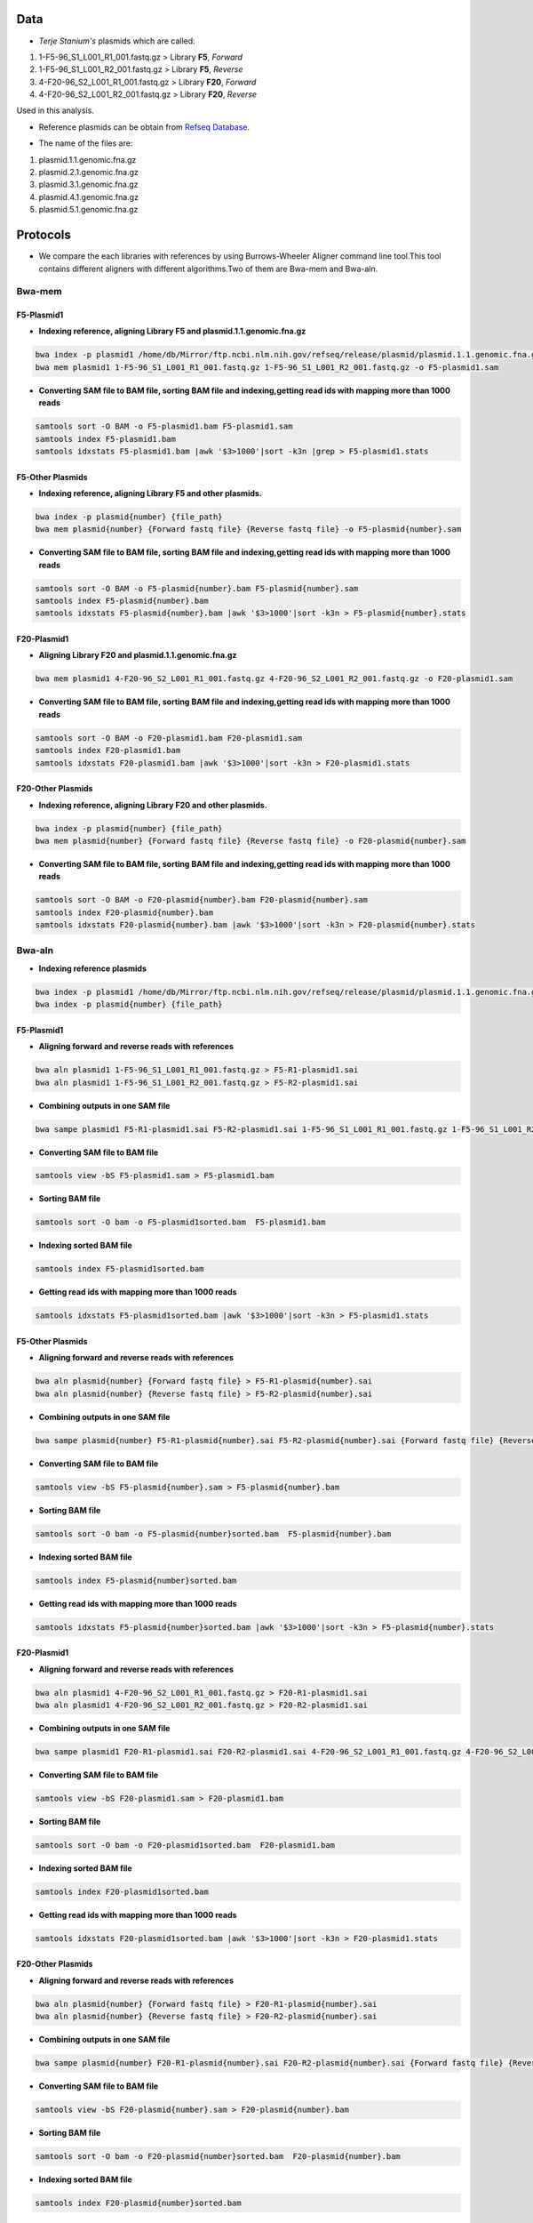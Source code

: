 ====
Data
====
• *Terje Stanium's* plasmids which are called:

1. 1-F5-96_S1_L001_R1_001.fastq.gz  > Library **F5**, *Forward*
2. 1-F5-96_S1_L001_R2_001.fastq.gz  > Library **F5**, *Reverse*
3. 4-F20-96_S2_L001_R1_001.fastq.gz > Library **F20**, *Forward*
4. 4-F20-96_S2_L001_R2_001.fastq.gz > Library **F20**, *Reverse*

Used in this analysis.


• Reference plasmids can be obtain from `Refseq Database`_.

.. _Refseq Database: https://ftp.ncbi.nlm.nih.gov/refseq/release/plasmid

• The name of the files are:

1. plasmid.1.1.genomic.fna.gz
2. plasmid.2.1.genomic.fna.gz
3. plasmid.3.1.genomic.fna.gz
4. plasmid.4.1.genomic.fna.gz
5. plasmid.5.1.genomic.fna.gz

=========
Protocols
=========

• We compare the each libraries with references by using Burrows-Wheeler Aligner command line tool.This tool contains different aligners with different algorithms.Two of them are Bwa-mem and Bwa-aln.

-------
Bwa-mem
-------

^^^^^^^^^^^
F5-Plasmid1
^^^^^^^^^^^

• **Indexing reference, aligning Library F5 and plasmid.1.1.genomic.fna.gz**

.. code:: bash

   bwa index -p plasmid1 /home/db/Mirror/ftp.ncbi.nlm.nih.gov/refseq/release/plasmid/plasmid.1.1.genomic.fna.gz
   bwa mem plasmid1 1-F5-96_S1_L001_R1_001.fastq.gz 1-F5-96_S1_L001_R2_001.fastq.gz -o F5-plasmid1.sam

• **Converting SAM file to BAM file, sorting BAM file and indexing,getting read ids with mapping more than 1000 reads**

.. code:: bash

   samtools sort -O BAM -o F5-plasmid1.bam F5-plasmid1.sam
   samtools index F5-plasmid1.bam
   samtools idxstats F5-plasmid1.bam |awk '$3>1000'|sort -k3n |grep > F5-plasmid1.stats


^^^^^^^^^^^^^^^^^
F5-Other Plasmids
^^^^^^^^^^^^^^^^^

• **Indexing reference, aligning Library F5 and other plasmids.**

.. code:: bash
   
   bwa index -p plasmid{number} {file_path}
   bwa mem plasmid{number} {Forward fastq file} {Reverse fastq file} -o F5-plasmid{number}.sam

• **Converting SAM file to BAM file, sorting BAM file and indexing,getting read ids with mapping more than 1000 reads**

.. code:: bash

   samtools sort -O BAM -o F5-plasmid{number}.bam F5-plasmid{number}.sam
   samtools index F5-plasmid{number}.bam
   samtools idxstats F5-plasmid{number}.bam |awk '$3>1000'|sort -k3n > F5-plasmid{number}.stats


^^^^^^^^^^^^
F20-Plasmid1
^^^^^^^^^^^^

• **Aligning Library F20 and plasmid.1.1.genomic.fna.gz**

.. code:: bash

   bwa mem plasmid1 4-F20-96_S2_L001_R1_001.fastq.gz 4-F20-96_S2_L001_R2_001.fastq.gz -o F20-plasmid1.sam

• **Converting SAM file to BAM file, sorting BAM file and indexing,getting read ids with mapping more than 1000 reads**

.. code:: bash
   
   samtools sort -O BAM -o F20-plasmid1.bam F20-plasmid1.sam
   samtools index F20-plasmid1.bam
   samtools idxstats F20-plasmid1.bam |awk '$3>1000'|sort -k3n > F20-plasmid1.stats 


^^^^^^^^^^^^^^^^^^
F20-Other Plasmids
^^^^^^^^^^^^^^^^^^

• **Indexing reference, aligning Library F20 and other plasmids.**

.. code:: bash
   
   bwa index -p plasmid{number} {file_path}
   bwa mem plasmid{number} {Forward fastq file} {Reverse fastq file} -o F20-plasmid{number}.sam

• **Converting SAM file to BAM file, sorting BAM file and indexing,getting read ids with mapping more than 1000 reads**

.. code:: bash

   samtools sort -O BAM -o F20-plasmid{number}.bam F20-plasmid{number}.sam
   samtools index F20-plasmid{number}.bam
   samtools idxstats F20-plasmid{number}.bam |awk '$3>1000'|sort -k3n > F20-plasmid{number}.stats


-------
Bwa-aln
-------

• **Indexing reference plasmids**

.. code:: bash

   bwa index -p plasmid1 /home/db/Mirror/ftp.ncbi.nlm.nih.gov/refseq/release/plasmid/plasmid.1.1.genomic.fna.gz
   bwa index -p plasmid{number} {file_path}

^^^^^^^^^^^
F5-Plasmid1
^^^^^^^^^^^

• **Aligning forward and reverse reads with references**

.. code:: bash
   
   bwa aln plasmid1 1-F5-96_S1_L001_R1_001.fastq.gz > F5-R1-plasmid1.sai
   bwa aln plasmid1 1-F5-96_S1_L001_R2_001.fastq.gz > F5-R2-plasmid1.sai

• **Combining outputs in one SAM file**

.. code:: bash
   
   bwa sampe plasmid1 F5-R1-plasmid1.sai F5-R2-plasmid1.sai 1-F5-96_S1_L001_R1_001.fastq.gz 1-F5-96_S1_L001_R2_001.fastq.gz >F5-plasmid1.sam

• **Converting SAM file to BAM file**

.. code:: bash
   
   samtools view -bS F5-plasmid1.sam > F5-plasmid1.bam 

• **Sorting BAM file**

.. code:: bash
   
   samtools sort -O bam -o F5-plasmid1sorted.bam  F5-plasmid1.bam

• **Indexing sorted BAM file**

.. code:: bash
   
   samtools index F5-plasmid1sorted.bam

• **Getting read ids with mapping more than 1000 reads**

.. code:: bash
   
   samtools idxstats F5-plasmid1sorted.bam |awk '$3>1000'|sort -k3n > F5-plasmid1.stats


^^^^^^^^^^^^^^^^^
F5-Other Plasmids
^^^^^^^^^^^^^^^^^

• **Aligning forward and reverse reads with references**

.. code:: bash
   
   bwa aln plasmid{number} {Forward fastq file} > F5-R1-plasmid{number}.sai
   bwa aln plasmid{number} {Reverse fastq file} > F5-R2-plasmid{number}.sai

• **Combining outputs in one SAM file**

.. code:: bash
   
   bwa sampe plasmid{number} F5-R1-plasmid{number}.sai F5-R2-plasmid{number}.sai {Forward fastq file} {Reverse fastq file} > F5-plasmid{number}.sam

• **Converting SAM file to BAM file**

.. code:: bash
   
   samtools view -bS F5-plasmid{number}.sam > F5-plasmid{number}.bam 

• **Sorting BAM file**

.. code:: bash
   
   samtools sort -O bam -o F5-plasmid{number}sorted.bam  F5-plasmid{number}.bam

• **Indexing sorted BAM file**

.. code:: bash
   
   samtools index F5-plasmid{number}sorted.bam

• **Getting read ids with mapping more than 1000 reads**

.. code:: bash
   
   samtools idxstats F5-plasmid{number}sorted.bam |awk '$3>1000'|sort -k3n > F5-plasmid{number}.stats


^^^^^^^^^^^^
F20-Plasmid1
^^^^^^^^^^^^

• **Aligning forward and reverse reads with references**

.. code:: bash
   
   bwa aln plasmid1 4-F20-96_S2_L001_R1_001.fastq.gz > F20-R1-plasmid1.sai
   bwa aln plasmid1 4-F20-96_S2_L001_R2_001.fastq.gz > F20-R2-plasmid1.sai

• **Combining outputs in one SAM file**

.. code:: bash
   
   bwa sampe plasmid1 F20-R1-plasmid1.sai F20-R2-plasmid1.sai 4-F20-96_S2_L001_R1_001.fastq.gz 4-F20-96_S2_L001_R2_001.fastq.gz > F20-plasmid1.sam

• **Converting SAM file to BAM file**

.. code:: bash
   
   samtools view -bS F20-plasmid1.sam > F20-plasmid1.bam 

• **Sorting BAM file**

.. code:: bash
   
   samtools sort -O bam -o F20-plasmid1sorted.bam  F20-plasmid1.bam

• **Indexing sorted BAM file**

.. code:: bash
   
   samtools index F20-plasmid1sorted.bam

• **Getting read ids with mapping more than 1000 reads**

.. code:: bash
   
   samtools idxstats F20-plasmid1sorted.bam |awk '$3>1000'|sort -k3n > F20-plasmid1.stats


^^^^^^^^^^^^^^^^^^
F20-Other Plasmids
^^^^^^^^^^^^^^^^^^

• **Aligning forward and reverse reads with references**

.. code:: bash
   
   bwa aln plasmid{number} {Forward fastq file} > F20-R1-plasmid{number}.sai
   bwa aln plasmid{number} {Reverse fastq file} > F20-R2-plasmid{number}.sai

• **Combining outputs in one SAM file**

.. code:: bash
   
   bwa sampe plasmid{number} F20-R1-plasmid{number}.sai F20-R2-plasmid{number}.sai {Forward fastq file} {Reverse fastq file} > F20-plasmid{number}.sam

• **Converting SAM file to BAM file**

.. code:: bash
   
   samtools view -bS F20-plasmid{number}.sam > F20-plasmid{number}.bam 

• **Sorting BAM file**

.. code:: bash
   
   samtools sort -O bam -o F20-plasmid{number}sorted.bam  F20-plasmid{number}.bam

• **Indexing sorted BAM file**

.. code:: bash
   
   samtools index F20-plasmid{number}sorted.bam

• **Getting read ids with mapping more than 1000 reads**

.. code:: bash
   
   samtools idxstats F20-plasmid{number}sorted.bam |awk '$3>1000'|sort -k3n > F20-plasmid{number}.stats


----------------
Finding Coverage
----------------

• **Getting reference id and mapped reads for calculating genome coverage**

.. code:: bash

   samtools idxstats F5-plasmid1.bam |awk -v OFS='\t' '{print $1, $2}' > F5-plasmid1.txt
   samtools idxstats F5-plasmid{number}.bam |awk -v OFS='\t' '{print $1, $2}' > F5-plasmid{number}.txt
   samtools idxstats F20-plasmid1.bam |awk -v OFS='\t' '{print $1, $2}' > F20-plasmid1.txt
   samtools idxstats F20-plasmid{number}.bam |awk -v OFS='\t' '{print $1, $2}' > F20-plasmid{number}.txt



**Calculating Depth and Coverage from a BAM file**

• The first column of output file is reference id. The following columns are respectively called depth number, number of bases
with given depth, reference length and percentage of coverage with given depth.

.. code:: bash
   
   genomeCoverageBed -ibam F5-plasmid1.bam -g F5-plasmid1.txt > F5-plasmid1coverage.txt
   genomeCoverageBed -ibam F5-plasmid{number}.bam -g F5-plasmid{number}.txt > F5-plasmid{number}coverage.txt
   genomeCoverageBed -ibam F20-plasmid1.bam -g F20-plasmid1.txt > F20-plasmid1coverage.txt
   genomeCoverageBed -ibam F20-plasmid{number}.bam -g F20-plasmid{number}.txt > F20-plasmid{number}coverage.txt



**Calculating Breadth of Coverage and choosing best candidates for assembly**

• If second column equals number zero, it means that 0 depth or unmapped regions occur for reference. We can easily calcutate
the breadth of coverage with 1-$5 condition which means that summary of percentage of all depth but 0. Then we can determine
the best candidates for each plasmids.  

.. code:: bash
   
   awk -v OFS='\t' '$2==0 && 0.2>$5 {print $1,1-$5}' F5-plasmid1coverage.txt > F5-plasmid1coveragesummary.txt
   awk -v OFS='\t' '$2==0 && 0.2>$5 {print $1,1-$5}' F5-plasmid{number}coverage.txt > F5-plasmid{number}coveragesummary.txt
   awk -v OFS='\t' '$2==0 && 0.2>$5 {print $1,1-$5}' F20-plasmid1coverage.txt > F20-plasmid1coveragesummary.txt
   awk -v OFS='\t' '$2==0 && 0.2>$5 {print $1,1-$5}' F20-plasmid{number}coverage.txt > F20-plasmid{number}coveragesummary.txt


• **Combining Library F5 results**

.. code:: bash
   
   cat F5-plasmid1coveragesummary.txt F5-plasmid2coveragesummary.txt F5-plasmid3coveragesummary.txt F5-plasmid4coveragesummary.txt F5-plasmid5coveragesummary.txt > F5-plasmidcoverageallsummary.txt
   
   sort -k2nr F5-plasmidcoverageallsummary.txt > F5-plasmidcoverageallsummarysorted.txt
  
• **Combining Library F20 results**

.. code:: bash
   
   cat F20-plasmid1coveragesummary.txt F20-plasmid2coveragesummary.txt F20-plasmid3coveragesummary.txt F20-plasmid4coveragesummary.txt F20-plasmid5coveragesummary.txt > F20-plasmidcoverageallsummary.txt
   
   sort -k2nr F20-plasmidcoverageallsummary.txt > F20-plasmidcoverageallsummarysorted.txt


^^^^^^^^^^^^^^^^^^^^^^^^^^^^^^^^^^^
Aligning reads with best candidates
^^^^^^^^^^^^^^^^^^^^^^^^^^^^^^^^^^^
• We choose two plasmids considering the breadth of coverage results. Accession number of these plasmids are NC_025138.1 and
NC_025175.1, respectively.

------------------
F5-Best candidates
------------------

• For NC_025138.1

.. code:: bash

    bwa index NC_025138.1.fasta
	bwa mem -R '@RG\tID:foo\tSM:bar\tLB:library1' NC_025138.1.fasta 1-F5-96_S1_L001_R1_001.fastq.gz 1-F5-96_S1_L001_R2_001.fastq.gz > F5-NC_025138.1.sam
	samtools fixmate -O bam F5-NC_025138.1.sam F5-NC_025138.1fixmate.bam
	samtools sort -O bam -o F5-NC_025138.1fixmatesorted.bam F5-NC_025138.1fixmate.bam

• We can generalize the code like this;

.. code:: bash

	bwa index {plasmid accession}.fasta
	bwa mem -R '@RG\tID:foo\tSM:bar\tLB:library1' {plasmid accession}.fasta 1-F5-96_S1_L001_R1_001.fastq.gz 1-F5-96_S1_L001_R2_001.fastq.gz > F5-{plasmid accession}.sam
	samtools fixmate -O bam F5-{plasmid accession}.sam F5-{plasmid accession}fixmate.bam
	samtools sort -O bam -o F5-{plasmid accession}fixmatesorted.bam F5-{plasmid accession}fixmate.bam


-------------------
F20-Best candidates
-------------------

• For NC_025138.1

.. code:: bash

    bwa index NC_025138.1.fasta
	bwa mem -R '@RG\tID:foo\tSM:bar\tLB:library1' NC_025138.1.fasta 4-F20-96_S2_L001_R1_001.fastq.gz 4-F20-96_S2_L001_R2_001.fastq.gz > F20-NC_025138.1.sam
	samtools fixmate -O bam F20-NC_025138.1.sam F20-NC_025138.1fixmate.bam
	samtools sort -O bam -o F20-NC_025138.1fixmatesorted.bam F20-NC_025138.1fixmate.bam

• We can generalize the code like this;

.. code:: bash

	bwa index {plasmid accession}.fasta
	bwa mem -R '@RG\tID:foo\tSM:bar\tLB:library1' {plasmid accession}.fasta 4-F20-96_S2_L001_R1_001.fastq.gz 4-F20-96_S2_L001_R2_001.fastq.gz > F20-{plasmid accession}.sam
	samtools fixmate -O bam F20-{plasmid accession}.sam F20-{plasmid accession}fixmate.bam
	samtools sort -O bam -o F20-{plasmid accession}fixmatesorted.bam F20-{plasmid accession}fixmate.bam


^^^^^^^^^^^^^^^^^^^^^^^^^^^^^^^^^^^^^^^^^^^^^^^^^^^^^^^^^^^^^^^^^^^^^^^
Creating new fastq files contain only mapped reads with best candidates
^^^^^^^^^^^^^^^^^^^^^^^^^^^^^^^^^^^^^^^^^^^^^^^^^^^^^^^^^^^^^^^^^^^^^^^

• Getting read id's for creating new fastq files for NC_025138.1

.. code:: bash
	
	samtools view F5-NC_025138.1fixmatesorted.bam |cut -f 1|uniq |head -300000|sort -u > F5-NC_025138.1fastqid.txt
	samtools view F20-NC_025138.1fixmatesorted.bam |cut -f 1|uniq |head -205000|sort -u > F20-NC_025138.1fastqid.txt


• Getting read id's for creating new fastq files for NC_025175.1

.. code:: bash

	samtools view F5-NC_025175.1fixmatesorted.bam |cut -f 1|uniq |head -200000|sort -u > F5-NC_025175.1fastqid.txt
	samtools view F20-NC_025175.1fixmatesorted.bam |cut -f 1|uniq |head -200000|sort -u > F20-NC_025175.1fastqid.txt

---------------------------------------------
Creating new fastq files with given read id's
---------------------------------------------

• This python script creates new fastq files with given forward read id's.

.. code-block:: python
   :linesos:

	from Bio import SeqIO

	input_file = "{Forward fastq file}"
	id_file = "{Library}-{plasmid accession}fastqid.txt"
	output_file = "{Library}-{plasmid accession}.fastq"
	wanted = set(line.rstrip("\n").split(None, 1)[0] for line in open(id_file))
	print("Found %i unique identifiers in %s" % (len(wanted), id_file))
	records = (r for r in SeqIO.parse(input_file, "fastq") if r.id in wanted)
	count = SeqIO.write(records, output_file, "fastq")
	print("Saved %i records from %s to %s" % (count, input_file, output_file))
	if count < len(wanted):
    	print("Warning %i IDs not found in %s" % (len(wanted) - count, input_file))


• This python script creates new fastq files with given reverse read id's.

.. code-block:: python
   :linesos:

	from Bio import SeqIO

	input_file = "{Reverse fastq file}"
	id_file = "{Library}-{plasmid accession}fastqid.txt"
	output_file = "{Library}-{plasmid accession}.fastq"
	wanted = set(line.rstrip("\n").split(None, 1)[0] for line in open(id_file))
	print("Found %i unique identifiers in %s" % (len(wanted), id_file))
	records = (r for r in SeqIO.parse(input_file, "fastq") if r.id in wanted)
	count = SeqIO.write(records, output_file, "fastq")
	print("Saved %i records from %s to %s" % (count, input_file, output_file))
	if count < len(wanted):
    	print("Warning %i IDs not found in %s" % (len(wanted) - count, input_file))


^^^^^^^^^^^^^^^^^^^^^^
Assembly with Geneious
^^^^^^^^^^^^^^^^^^^^^^

• After creating new fastq files, we should do assembly. You can do assembly easily with following geneious de novo assembly tutorial. You can access the tutorial here `De novo Assembly Tutorial`_.

.. _De novo Assembly Tutorial: https://www.geneious.com/tutorials/de-novo-assembly/


^^^^^^^^^^^^^^^^^^^^^^^^^^^^^^^^^^
Filtering reads with given contigs
^^^^^^^^^^^^^^^^^^^^^^^^^^^^^^^^^^

• After the assembly process we have ace files for each contig. Some regions in the contigs have lower depth for reference bases. We do not want those reads and we should delete them. The following python script will do the work.

.. code-block:: python
   :lineos:

	#!/usr/bin/python
	# coding: utf-8

	import sys
	from Bio.Sequencing import Ace
	from Bio import SeqIO
	import numpy as np

	if len(sys.argv)<4:
  		print(sys.argv[0],"not enough arguments")
  		print("Usage:", sys.argv[0],"ACE input.fastq output.fastq")
  		exit(1)

	cmd_name = sys.argv.pop(0)
	input_file = sys.argv.pop(0)
	output_file = sys.argv.pop(0)

	def parse_af(ace_file):
  		ans = {}
  		for line in open(ace_file):
    		if line.startswith("AF"):
      			_, read_id, _, pos = line.strip().split()
      				ans[read_id]=int(pos)
  		return(ans)

	bad_reads = set()

	for ace_file in sys.argv:
  		assembly = Ace.read(open(ace_file))
  		contig = assembly.contigs[0]
  		print("%s: %d reads" % (ace_file, contig.nreads))
  	if len(contig.af)==0:
    	af = parse_af(ace_file)
    	all_reads = [(contig.reads[i].rd.name,
        			 af[contig.reads[i].rd.name],
        			 contig.reads[i].rd.padded_bases) for i in range(contig.nreads)]
  	else:
    	all_reads = [(contig.reads[i].rd.name,
        			 contig.af[i].padded_start,
        			 contig.reads[i].rd.padded_bases) for i in range(contig.nreads)]

  	depth = np.zeros(contig.nbases+1, dtype=int)

  	for name, start, length in all_reads:
    	for j in range(start, start + length):
        	depth[j] +=1

  	bad_places = (depth < (depth.mean()-3*depth.std())) | (depth>= (depth.mean()+3*depth.std()))

  	for name, start, length in all_reads:
    	bad_bp_in_read = np.sum(bad_places[start:(start+length)])
    	if bad_bp_in_read > length/5: # if over 20% of bp are "bad"...
        	bad_reads.add(name[:name.index("_")]) # then remember the fragment name

	print("Now filtering %d bad fragments" % (len(bad_reads)))
	records = [r for r in SeqIO.parse(input_file, "fastq") if r.id not in bad_reads]
	count = SeqIO.write(records, output_file, "fastq")
	print("Saved %i records from %s to %s" % (count, input_file, output_file))

^^^^^^^^^^^^^^^^^^^^^^^^^^^^
Assembly with filtered reads
^^^^^^^^^^^^^^^^^^^^^^^^^^^^

• For NC_025138.1

.. code:: bash

	## Trimming
	
	sickle pe -f R1-filtered.fastq -r R2-filtered.fastq -t sanger -o R1-filtered-trimmed.fastq -p R2-filtered-trimmed.fastq -s singles.fastq -q 30 -l 45
	
	## Assembly
	
	### Spades
	
	spades.py --careful -o SPAdes_out -1 R1-filtered-trimmed.fastq -2 R2-filtered-trimmed.fastq -s singles.fastq
	
	### Abyss 
	
	abyss-pe  k=31 name=Kmer31 in='/home/fustunel/Plasmid/geneious-2019-02-21/Sickle-2019-03-19/F20-NC_025138.1/R1-filtered-trimmed.fastq /home/fustunel/Plasmid/geneious-2019-02-21/Sickle-2019-03-19/F20-NC_025138.1/R2-filtered-trimmed.fastq' se='/home/fustunel/Plasmid/geneious-2019-02-21/Sickle-2019-03-19/F20-NC_025138.1/singles.fastq'
	
	## Statistics
	
	quast.py SPAdes_out/scaffolds.fasta -o quast-SPAdes
	quast.py /home/fustunel/Plasmid/geneious-2019-02-21/Abyss-2019-03-19/F20-NC_025138.1/Kmer31-scaffolds.fa -o quast-Abyss


• We can generalize the code like this;

.. code:: bash

	## Trimming
	
	sickle pe -f R1-filtered.fastq -r R2-filtered.fastq -t sanger -o R1-filtered-trimmed.fastq -p R2-filtered-trimmed.fastq -s singles.fastq -q 30 -l 45
	
	## Assembly
	
	### Spades
	
	spades.py --careful -o SPAdes_out -1 $plasmid folder path/R1-filtered-trimmed.fastq -2 $plasmid folder path/R2-filtered-trimmed.fastq -s singles.fastq
	
	### Abyss 
	
	abyss-pe  k=31 name=Kmer31 in='$plasmid folder path/R1-filtered-trimmed.fastq $plasmid folder path/R2-filtered-trimmed.fastq' se='$plasmid folder path/singles.fastq'
	
	## Statistics
	
	quast.py SPAdes_out/scaffolds.fasta -o quast-SPAdes
	quast.py Kmer31-scaffolds.fa -o quast-Abyss


